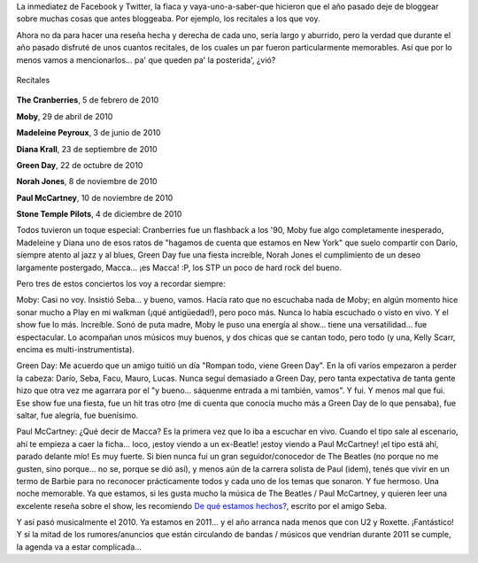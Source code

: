 .. title: Recapitulando recitales de 2010
.. slug: recapitulando-recitales-de-2010
.. date: 2011-02-14 09:00:59 UTC-03:00
.. tags: buenos aires,Música,recitales
.. category: 
.. link: 
.. description: 
.. type: text
.. author: cHagHi
.. from_wp: True

La inmediatez de Facebook y Twitter, la fiaca y vaya-uno-a-saber-que
hicieron que el año pasado deje de bloggear sobre muchas cosas que antes
bloggeaba. Por ejemplo, los recitales a los que voy.

Ahora no da para hacer una reseña hecha y derecha de cada uno, sería
largo y aburrido, pero la verdad que durante el año pasado disfruté de
unos cuantos recitales, de los cuales un par fueron particularmente
memorables. Así que por lo menos vamos a mencionarlos... pa' que queden
pa' la posterida', ¿vió?

.. figure:: /blog/wp-content/uploads/2011/02/Recitales.jpg
   :alt: Recitales
   :align: center

   Recitales

**The Cranberries**, 5 de febrero de 2010

**Moby**, 29 de abril de 2010

**Madeleine Peyroux**, 3 de junio de 2010

**Diana Krall**, 23 de septiembre de 2010

**Green Day**, 22 de octubre de 2010

**Norah Jones**, 8 de noviembre de 2010

**Paul McCartney**, 10 de noviembre de 2010

**Stone Temple Pilots**, 4 de diciembre de 2010

Todos tuvieron un toque especial: Cranberries fue un flashback a los
'90, Moby fue algo completamente inesperado, Madeleine y Diana uno de
esos ratos de "hagamos de cuenta que estamos en New York" que suelo
compartir con Darío, siempre atento al jazz y al blues, Green Day fue
una fiesta increíble, Norah Jones el cumplimiento de un deseo largamente
postergado, Macca... ¡es Macca! :P, los STP un poco de hard rock del
bueno.

Pero tres de estos conciertos los voy a recordar siempre:

Moby: Casi no voy. Insistió Seba... y bueno, vamos. Hacía rato que no
escuchaba nada de Moby; en algún momento hice sonar mucho a Play en mi
walkman (¡qué antigüedad!), pero poco más. Nunca lo había escuchado o
visto en vivo. Y el show fue lo más. Increíble. Sonó de puta madre, Moby
le puso una energía al show... tiene una versatilidad... fue
espectacular. Lo acompañan unos músicos muy buenos, y dos chicas que se
cantan todo, pero todo (y una, Kelly Scarr, encima es
multi-instrumentista).

Green Day: Me acuerdo que un amigo tuitió un día "Rompan todo, viene
Green Day". En la ofi varios empezaron a perder la cabeza: Darío, Seba,
Facu, Mauro, Lucas. Nunca seguí demasiado a Green Day, pero tanta
expectativa de tanta gente hizo que otra vez me agarrara por el "y
bueno... sáquenme entrada a mi también, vamos". Y fui. Y menos mal que
fui. Ese show fue una fiesta, fue un hit tras otro (me di cuenta que
conocía mucho más a Green Day de lo que pensaba), fue saltar, fue
alegría, fue buenísimo.

Paul McCartney: ¿Qué decir de Macca? Es la primera vez que lo iba a
escuchar en vivo. Cuando el tipo sale al escenario, ahí te empieza a
caer la ficha... loco, ¡estoy viendo a un ex-Beatle! ¡estoy viendo a
Paul McCartney! ¡el tipo está ahí, parado delante mío! Es muy fuerte. Si
bien nunca fui un gran seguidor/conocedor de The Beatles (no porque no
me gusten, sino porque... no se, porque se dió así), y menos aún de la
carrera solista de Paul (idem), tenés que vivir en un termo de Barbie
para no reconocer prácticamente todos y cada uno de los temas que
sonaron. Y fue hermoso. Una noche memorable. Ya que estamos, si les
gusta mucho la música de The Beatles / Paul McCartney, y quieren leer
una excelente reseña sobre el show, les recomiendo `De qué estamos
hechos?`_, escrito por el amigo Seba.

Y así pasó musicalmente el 2010. Ya estamos en 2011... y el año arranca
nada menos que con U2 y Roxette. ¡Fantástico! Y si la mitad de los
rumores/anuncios que están circulando de bandas / músicos que vendrían
durante 2011 se cumple, la agenda va a estar complicada...

.. _De qué estamos hechos?: http://www.sprsoft.com.ar/musica/?p=20

